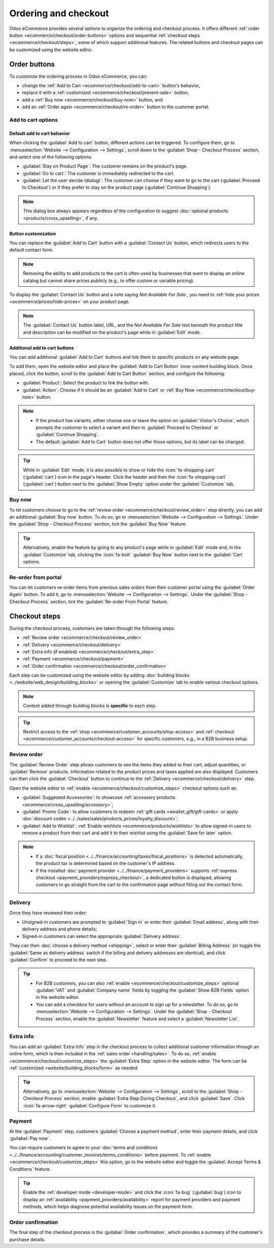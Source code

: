 =====================
Ordering and checkout
=====================

Odoo eCommerce provides several options to organize the ordering and checkout process. It offers
different :ref:`order button <ecommerce/checkout/order-buttons>` options and sequential
:ref:`checkout steps <ecommerce/checkout/steps>`, some of which support additional features. The
related buttons and checkout pages can be customized using the website editor.

.. _ecommerce/checkout/order-buttons:

Order buttons
=============

To customize the ordering process in Odoo eCommerce, you can:

- change the :ref:`Add to Cart <ecommerce/checkout/add-to-cart>` button's behavior,
- replace it with a :ref:`customized <ecommerce/checkout/prevent-sale>` button,
- add a :ref:`Buy now <ecommerce/checkout/buy-now>` button, and
- add an :ref:`Order again <ecommerce/checkout/re-order>` button to the customer portal.

.. _ecommerce/checkout/add-to-cart:

Add to cart options
-------------------

Default add to cart behavior
~~~~~~~~~~~~~~~~~~~~~~~~~~~~

When clicking the :guilabel:`Add to cart` button, different actions can be triggered. To configure
them, go to :menuselection:`Website --> Configuration --> Settings`, scroll down to the
:guilabel:`Shop - Checkout Process` section, and select one of the following options:

- :guilabel:`Stay on Product Page`: The customer remains on the product's page.
- :guilabel:`Go to cart`: The customer is immediately redirected to the cart.
- :guilabel:`Let the user decide (dialog)`: The customer can choose if they want to go to the cart
  (:guilabel:`Proceed to Checkout`) or if they prefer to stay on the product page
  (:guilabel:`Continue Shopping`).

.. note::
   This dialog box always appears regardless of the configuration to suggest :doc:`optional products
   <products/cross_upselling>`, if any.

.. _ecommerce/checkout/prevent-sale:

Button customization
~~~~~~~~~~~~~~~~~~~~

You can replace the :guilabel:`Add to Cart` button with a :guilabel:`Contact Us` button, which
redirects users to the default contact form.

.. note::
   Removing the ability to add products to the cart is often used by businesses that want to display
   an online catalog but cannot share prices publicly (e.g., to offer custom or variable pricing).

To display the :guilabel:`Contact Us` button and a note saying `Not Available For Sale` , you need
to :ref:`hide your prices <ecommerce/prices/hide-prices>` on your product page.

.. image:: checkout/cart-contact-us.png
   :alt: Contact us button on product page

.. note::
   The :guilabel:`Contact Us` button label, URL, and the *Not Available For Sale* text beneath the
   product title and description can be modified on the product's page while in :guilabel:`Edit`
   mode.

Additional add to cart buttons
~~~~~~~~~~~~~~~~~~~~~~~~~~~~~~

You can add additional :guilabel:`Add to Cart` buttons and link them to specific products on any
website page.

To add them, open the website editor and place the :guilabel:`Add to Cart Button` inner content
building block. Once placed, click the button, scroll to the :guilabel:`Add to Cart Button`
section, and configure the following:

- :guilabel:`Product`: Select the product to link the button with.
- :guilabel:`Action`: Choose if it should be an :guilabel:`Add to Cart` or :ref:`Buy Now
  <ecommerce/checkout/buy-now>` button.

.. note::
   - If the product has variants, either choose one or leave the option on :guilabel:`Visitor's
     Choice`, which prompts the customer to select a variant and then to :guilabel:`Proceed to
     Checkout` or :guilabel:`Continue Shopping`.
   - The default :guilabel:`Add to Cart` button does not offer those options, but its label can be
     changed.

.. tip::
   While in :guilabel:`Edit` mode, it is also possible to show or hide the :icon:`fa-shopping-cart`
   (:guilabel:`cart`) icon in the page's header. Click the header and then the
   :icon:`fa-shopping-cart` (:guilabel:`cart`) button next to the :guilabel:`Show Empty` option
   under the :guilabel:`Customize` tab.

.. _ecommerce/checkout/buy-now:

Buy now
-------

To let customers choose to go to the :ref:`review order <ecommerce/checkout/review_order>` step
directly, you can add an additional :guilabel:`Buy now` button. To do so, go to
:menuselection:`Website --> Configuration --> Settings`. Under the :guilabel:`Shop - Checkout
Process` section, tick the :guilabel:`Buy Now` feature.

.. tip::
   Alternatively, enable the feature by going to any product's page while in :guilabel:`Edit` mode
   and, in the :guilabel:`Customize` tab, clicking the :icon:`fa-bolt` :guilabel:`Buy Now` button
   next to the :guilabel:`Cart` options.

.. image:: checkout/cart-buy-now.png
   :alt: Buy now button

.. _ecommerce/checkout/re-order:

Re-order from portal
--------------------

You can let customers re-order items from previous sales orders from their customer portal using the
:guilabel:`Order Again` button. To add it, go to :menuselection:`Website --> Configuration -->
Settings`. Under the :guilabel:`Shop - Checkout Process` section, tick the :guilabel:`Re-order From
Portal` feature.

.. image:: checkout/order-again-button.png
   :alt: Re-order button

.. _ecommerce/checkout/steps:

Checkout steps
==============

During the checkout process, customers are taken through the following steps:

- :ref:`Review order <ecommerce/checkout/review_order>`
- :ref:`Delivery <ecommerce/checkout/delivery>`
- :ref:`Extra info (if enabled) <ecommerce/checkout/extra_step>`
- :ref:`Payment <ecommerce/checkout/payment>`
- :ref:`Order confirmation <ecommerce/checkout/order_confirmation>`

.. _ecommerce/checkout/customize_steps:

Each step can be customized using the website editor by adding :doc:`building blocks
<../website/web_design/building_blocks>` or opening the :guilabel:`Customize` tab to enable various
checkout options.

.. note::
   Content added through building blocks is **specific** to each step.

.. tip::
   Restrict access to the :ref:`shop <ecommerce/customer_accounts/shop-access>` and :ref:`checkout
   <ecommerce/customer_accounts/checkout-access>` for specific customers, e.g., in a B2B business
   setup.

.. _ecommerce/checkout/review_order:

Review order
------------

The :guilabel:`Review Order` step allows customers to see the items they added to their cart, adjust
quantities, or :guilabel:`Remove` products. Information related to the product prices and taxes
applied are also displayed. Customers can then click the :guilabel:`Checkout` button to continue to
the :ref:`Delivery <ecommerce/checkout/delivery>` step.

Open the website editor to :ref:`enable <ecommerce/checkout/customize_steps>` checkout options such
as:

- :guilabel:`Suggested Accessories`: to showcase :ref:`accessory products
  <ecommerce/cross_upselling/accessory>`;
- :guilabel:`Promo Code`: to allow customers to redeem :ref:`gift cards <ewallet_gift/gift-cards>`
  or apply :doc:`discount codes <../../sales/sales/products_prices/loyalty_discount>`;
- :guilabel:`Add to Wishlist`: :ref:`Enable wishlists <ecommerce/products/wishlists>` to allow
  signed-in users to remove a product from their cart and add it to their wishlist using the
  :guilabel:`Save for later` option.

.. note::
   - If a :doc:`fiscal position <../../finance/accounting/taxes/fiscal_positions>` is detected
     automatically, the product tax is determined based on the customer's IP address.
   - If the installed :doc:`payment provider <../../finance/payment_providers>` supports
     :ref:`express checkout <payment_providers/express_checkout>`, a dedicated button is displayed,
     allowing customers to go straight from the cart to the confirmation page without filling out
     the contact form.

.. _ecommerce/checkout/delivery:

Delivery
--------

Once they have reviewed their order:

- Unsigned-in customers are prompted to :guilabel:`Sign in` or enter their :guilabel:`Email
  address`, along with their delivery address and phone details;
- Signed-in customers can select the appropriate :guilabel:`Delivery address`.

They can then :doc:`choose a delivery method <shipping>`, select or enter their :guilabel:`Billing
Address` (or toggle the :guilabel:`Same as delivery address` switch if the billing and delivery
addresses are identical), and click :guilabel:`Confirm` to proceed to the next step.

.. tip::
   - For B2B customers, you can also :ref:`enable <ecommerce/checkout/customize_steps>` optional
     :guilabel:`VAT` and :guilabel:`Company name` fields by toggling the :guilabel:`Show B2B Fields`
     option in the website editor.
   - You can add a checkbox for users without an account to sign up for a newsletter. To do so, go
     to :menuselection:`Website --> Configuration --> Settings`. Under the :guilabel:`Shop -
     Checkout Process` section, enable the :guilabel:`Newsletter` feature and select a
     :guilabel:`Newsletter List`.

.. _ecommerce/checkout/extra_step:

Extra info
----------

You can add an :guilabel:`Extra Info` step in the checkout process to collect additional customer
information through an online form, which is then included in the :ref:`sales order
<handling/sales>`. To do so, :ref:`enable <ecommerce/checkout/customize_steps>` the :guilabel:`Extra
Step` option in the website editor. The form can be :ref:`customized <website/building_blocks/form>`
as needed.

.. tip::
   Alternatively, go to :menuselection:`Website --> Configuration --> Settings`, scroll to the
   :guilabel:`Shop - Checkout Process` section, enable :guilabel:`Extra Step During Checkout`, and
   click :guilabel:`Save`. Click :icon:`fa-arrow-right` :guilabel:`Configure Form` to customize it.

.. _ecommerce/checkout/payment:

Payment
-------

At the :guilabel:`Payment` step, customers :guilabel:`Choose a payment method`, enter their payment
details, and click :guilabel:`Pay now`.

You can require customers to agree to your :doc:`terms and conditions
<../../finance/accounting/customer_invoices/terms_conditions>` before payment. To :ref:`enable
<ecommerce/checkout/customize_steps>` this option, go to the website editor and toggle the
:guilabel:`Accept Terms & Conditions` feature.

.. tip::
   Enable the :ref:`developer mode <developer-mode>` and click the :icon:`fa-bug` (:guilabel:`bug`)
   icon to display an :ref:`availability <payment_providers/availability>` report for payment
   providers and payment methods, which helps diagnose potential availability issues on the payment
   form.

.. _ecommerce/checkout/order_confirmation:

Order confirmation
------------------

The final step of the checkout process is the :guilabel:`Order confirmation`, which provides a
summary of the customer's purchase details.

.. seealso::
   :doc:`Order handling documentation <order_handling>`
